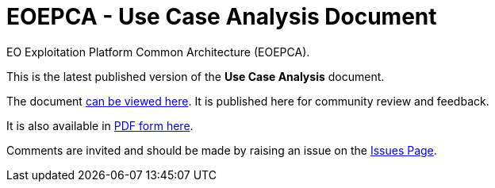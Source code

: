 = EOEPCA - Use Case Analysis Document

EO Exploitation Platform Common Architecture (EOEPCA).

This is the latest published version of the *Use Case Analysis* document.

The document https://eoepca.github.io/use-case-analysis[can be viewed here]. It is published here for community review and feedback.

It is also available in https://eoepca.github.io/use-case-analysis/EOEPCA-use-case-analysis.pdf[PDF form here].

Comments are invited and should be made by raising an issue on the link:../../issues[Issues Page].

